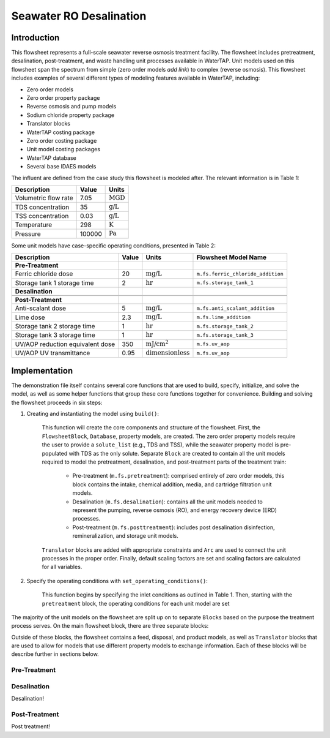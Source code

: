 Seawater RO Desalination
========================

Introduction
------------

This flowsheet represents a full-scale seawater reverse osmosis treatment facility.
The flowsheet includes pretreatment, desalination, post-treatment, and waste handling unit processes available in WaterTAP.
Unit models used on this flowsheet span the spectrum from simple (zero order models *add link*) to complex (reverse osmosis).
This flowsheet includes examples of several different types of modeling features available in WaterTAP, including:

* Zero order models
* Zero order property package
* Reverse osmosis and pump models
* Sodium chloride property package
* Translator blocks
* WaterTAP costing package
* Zero order costing package
* Unit model costing packages
* WaterTAP database
* Several base IDAES models

The influent are defined from the case study this flowsheet is modeled after. The relevant information is in Table 1:

.. csv-table::
   :header: "Description", "Value", "Units"

   "Volumetric flow rate", "7.05", ":math:`\text{MGD}`"
   "TDS concentration", "35", ":math:`\text{g/L}`"
   "TSS concentration", "0.03", ":math:`\text{g/L}`"
   "Temperature", "298", ":math:`\text{K}`"
   "Pressure", "100000", ":math:`\text{Pa}`"

Some unit models have case-specific operating conditions, presented in Table 2:

.. csv-table::
   :header: "Description", "Value", "Units", "Flowsheet Model Name"

    **Pre-Treatment**
   "Ferric chloride dose", "20", ":math:`\text{mg/L}`", "``m.fs.ferric_chloride_addition``"
   "Storage tank 1 storage time", "2", ":math:`\text{hr}`", "``m.fs.storage_tank_1``"
   **Desalination**

   **Post-Treatment**
   "Anti-scalant dose", "5", ":math:`\text{mg/L}`", "``m.fs.anti_scalant_addition``"
   "Lime dose", "2.3", ":math:`\text{mg/L}`", "``m.fs.lime_addition``"
   "Storage tank 2 storage time", "1", ":math:`\text{hr}`", "``m.fs.storage_tank_2``"
   "Storage tank 3 storage time", "1", ":math:`\text{hr}`", "``m.fs.storage_tank_3``"
   "UV/AOP reduction equivalent dose", "350", ":math:`\text{mJ/}\text{cm}^2`", "``m.fs.uv_aop``"
   "UV/AOP UV transmittance", "0.95", ":math:`\text{dimensionless}`", "``m.fs.uv_aop``"



Implementation
--------------

The demonstration file itself contains several core functions that are used to build, specify, initialize, and solve the model, as well as
some helper functions that group these core functions together for convenience. Building and solving the flowsheet proceeds in six steps:

1. Creating and instantiating the model using ``build()``:

    This function will create the core components and structure of the flowsheet. 
    First, the ``FlowsheetBlock``, ``Database``, property models, are created. The zero order property models require the user
    to provide a ``solute_list`` (e.g., TDS and TSS), while the seawater property model is pre-populated with TDS as the only solute.
    Separate ``Block`` are created to contain all the unit models required to model the pretreatment, desalination, and post-treatment
    parts of the treatment train:

        * Pre-treatment (``m.fs.pretreatment``): comprised entirely of zero order models, this block contains the intake, chemical addition, media, and cartridge filtration unit models.
        * Desalination (``m.fs.desalination``): contains all the unit models needed to represent the pumping, reverse osmosis (RO), and energy recovery device (ERD) processes.
        * Post-treatment (``m.fs.posttreatment``): includes post desalination disinfection, remineralization, and storage unit models.

    ``Translator`` blocks are added with appropriate constraints and ``Arc`` are used to connect the unit processes in the proper order. 
    Finally, default scaling factors are set and scaling factors are calculated for all variables.

2. Specify the operating conditions with ``set_operating_conditions()``:

    This function begins by specifying the inlet conditions as outlined in Table 1. Then, starting with the ``pretreatment`` block, the operating 
    conditions for each unit model are set 



The majority of the unit models on the flowsheet are split up on to separate ``Blocks`` based on the purpose the treatment process serves.
On the main flowsheet block, there are three separate blocks:



Outside of these blocks, the flowsheet contains a feed, disposal, and product models, as well as ``Translator`` blocks that are used to 
allow for models that use different property models to exchange information. Each of these blocks will be describe further in sections below. 

Pre-Treatment
^^^^^^^^^^^^^


.. figure:: ../../_static/flowsheets/sw_fs_pretreat.png
    :width: 800
    :align: center


Desalination
^^^^^^^^^^^^

Desalination!

Post-Treatment
^^^^^^^^^^^^^^

Post treatment!
